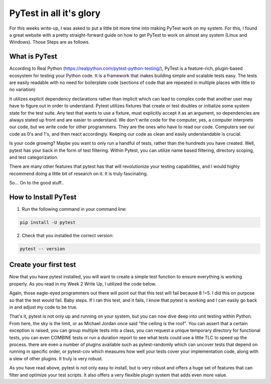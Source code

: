 PyTest in all it's glory
========================

For this weeks write-up, I was asked to put a little bit more time into making
PyTest work on my system. For this, I found a great website with a pretty
straight-forward guide on how to get PyTest to work on almost any system
(Linux and Windows). Those Steps are as follows.

What is PyTest
--------------
According to Real Python (https://realpython.com/pytest-python-testing/),
PyTest is a feature-rich, plugin-based ecosystem for testing your Python code.
It is a framework that makes building simple and scalable tests easy. The tests
are easily readable with no need for boilerplate code (sections of code that are
repeated in multiple places with little to no variation)

It utilizes explicit dependency declarations rather than implicit which can lead
to complex code that another user may have to figure out in order to
understand. Pytest utilizes fixtures that create or test doubles or initialize
some system state for the test suite. Any test that wants to use a fixture, must
explicitly accept it as an argument, so dependencies are always stated up front
and are easier to understand.  We don't write code for the computer, yes, a
computer interprets our code, but we write code for other programmers.  They
are the ones who have to read our code. Computers see our code as 0's and 1's,
and then react accordingly. Keeping our code as clean and easily understandable
is crucial.

Is your code growing? Maybe you want to only run a handful of tests, rather
than the hundreds you have created. Well, pytest has your back in the form of
test filtering. Within Pytest, you can utilize name based filtering, directory
scoping, and test categorization.

There are many other features that pytest has that will revolutionize your
testing capabilities, and I would highly recommend doing a little bit of
research on it. It is truly fascinating.

So... On to the good stuff..

How to Install PyTest
---------------------
1. Run the following command in your command line:

.. code-block:: python

   pip install -U pytest

2. Check that you installed the correct version:

.. code-block:: python

   pytest -- version

Create your first test
----------------------
Now that you have pytest installed, you will want to create a simple test
function to ensure everything is working properly. As you read in my Week 2
Write Up, I utilized the code below.

.. code-block:: python
    :linenos:

    def func(x):
        return x + 5

    def test_method():
        assert func(3) == 5

Again, those eagle-eyed programmers out there will point out that this test
will fail because 8 !=5. I did this on purpose so that the test would fail.
Baby steps. If I ran this test, and it fails, I know that pytest is working
and I can easily go back in and adjust my code to be true.

That's it, pytest is not only up and running on your system, but you can now
dive deep into unit testing within Python.  From here, the sky is the limit,
or as Michael Jordan once said "the ceiling is the roof". You can assert that a
certain exception is raised, you can group multiple tests into a class, you can
request a unique temporary directory for functional tests, you can even COMBINE
tests or run a duration report to see what tests could use a little TLC to speed
up the process. there are even a number of plugins available such as
pytest-randomly which can uncover tests that depend on running in specific
order, or pytest-cov which measures how well your tests cover your
implementation code, along with a slew of other plugins. It truly is very
robust.

As you have read above, pytest is not only easy to install, but is very robust
and offers a huge set of features that can filter and optimize your test
scripts. It also offers a very flexible plugin system that adds even more value.

